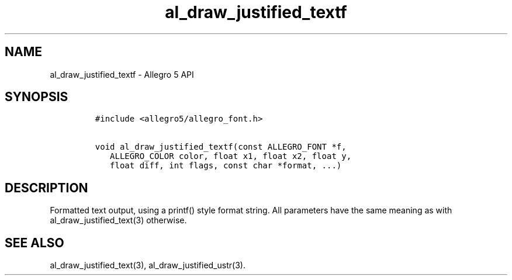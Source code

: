 .\" Automatically generated by Pandoc 3.1.3
.\"
.\" Define V font for inline verbatim, using C font in formats
.\" that render this, and otherwise B font.
.ie "\f[CB]x\f[]"x" \{\
. ftr V B
. ftr VI BI
. ftr VB B
. ftr VBI BI
.\}
.el \{\
. ftr V CR
. ftr VI CI
. ftr VB CB
. ftr VBI CBI
.\}
.TH "al_draw_justified_textf" "3" "" "Allegro reference manual" ""
.hy
.SH NAME
.PP
al_draw_justified_textf - Allegro 5 API
.SH SYNOPSIS
.IP
.nf
\f[C]
#include <allegro5/allegro_font.h>

void al_draw_justified_textf(const ALLEGRO_FONT *f,
   ALLEGRO_COLOR color, float x1, float x2, float y,
   float diff, int flags, const char *format, ...)
\f[R]
.fi
.SH DESCRIPTION
.PP
Formatted text output, using a printf() style format string.
All parameters have the same meaning as with al_draw_justified_text(3)
otherwise.
.SH SEE ALSO
.PP
al_draw_justified_text(3), al_draw_justified_ustr(3).
